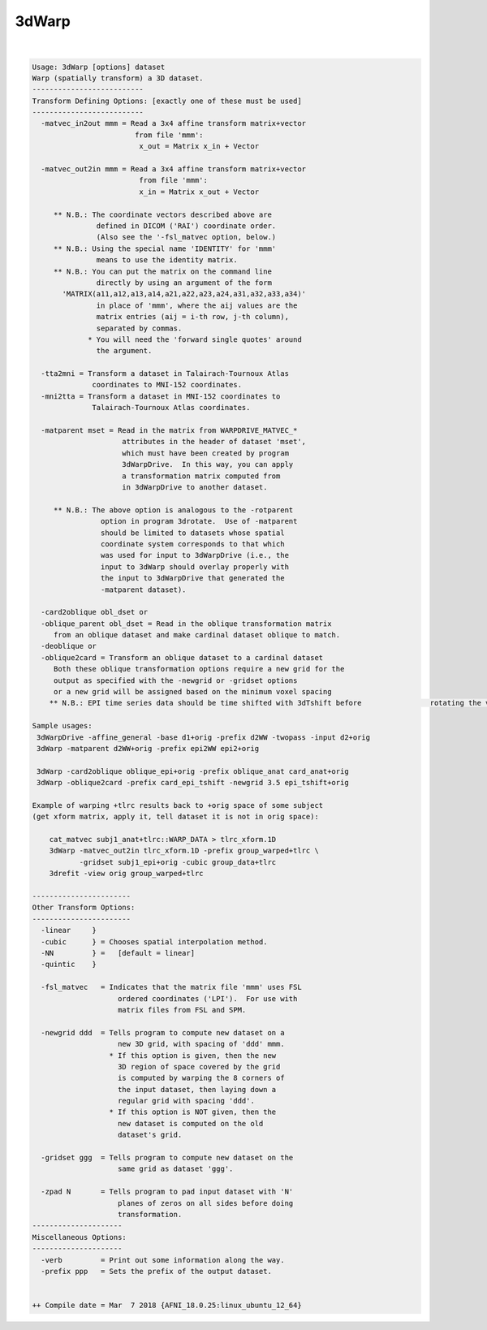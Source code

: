 ******
3dWarp
******

.. _3dWarp:

.. contents:: 
    :depth: 4 

| 

.. code-block:: none

    
    Usage: 3dWarp [options] dataset
    Warp (spatially transform) a 3D dataset.
    --------------------------
    Transform Defining Options: [exactly one of these must be used]
    --------------------------
      -matvec_in2out mmm = Read a 3x4 affine transform matrix+vector
                            from file 'mmm':
                             x_out = Matrix x_in + Vector
    
      -matvec_out2in mmm = Read a 3x4 affine transform matrix+vector
                             from file 'mmm':
                             x_in = Matrix x_out + Vector
    
         ** N.B.: The coordinate vectors described above are
                   defined in DICOM ('RAI') coordinate order.
                   (Also see the '-fsl_matvec option, below.)
         ** N.B.: Using the special name 'IDENTITY' for 'mmm'
                   means to use the identity matrix.
         ** N.B.: You can put the matrix on the command line
                   directly by using an argument of the form
           'MATRIX(a11,a12,a13,a14,a21,a22,a23,a24,a31,a32,a33,a34)'
                   in place of 'mmm', where the aij values are the
                   matrix entries (aij = i-th row, j-th column),
                   separated by commas.
                 * You will need the 'forward single quotes' around
                   the argument.
    
      -tta2mni = Transform a dataset in Talairach-Tournoux Atlas
                  coordinates to MNI-152 coordinates.
      -mni2tta = Transform a dataset in MNI-152 coordinates to
                  Talairach-Tournoux Atlas coordinates.
    
      -matparent mset = Read in the matrix from WARPDRIVE_MATVEC_*
                         attributes in the header of dataset 'mset',
                         which must have been created by program
                         3dWarpDrive.  In this way, you can apply
                         a transformation matrix computed from
                         in 3dWarpDrive to another dataset.
    
         ** N.B.: The above option is analogous to the -rotparent
                    option in program 3drotate.  Use of -matparent
                    should be limited to datasets whose spatial
                    coordinate system corresponds to that which
                    was used for input to 3dWarpDrive (i.e., the
                    input to 3dWarp should overlay properly with
                    the input to 3dWarpDrive that generated the
                    -matparent dataset).
    
      -card2oblique obl_dset or 
      -oblique_parent obl_dset = Read in the oblique transformation matrix
         from an oblique dataset and make cardinal dataset oblique to match.
      -deoblique or
      -oblique2card = Transform an oblique dataset to a cardinal dataset
         Both these oblique transformation options require a new grid for the
         output as specified with the -newgrid or -gridset options
         or a new grid will be assigned based on the minimum voxel spacing
        ** N.B.: EPI time series data should be time shifted with 3dTshift before                rotating the volumes to a cardinal direction
    
    Sample usages:
     3dWarpDrive -affine_general -base d1+orig -prefix d2WW -twopass -input d2+orig
     3dWarp -matparent d2WW+orig -prefix epi2WW epi2+orig
    
     3dWarp -card2oblique oblique_epi+orig -prefix oblique_anat card_anat+orig
     3dWarp -oblique2card -prefix card_epi_tshift -newgrid 3.5 epi_tshift+orig
    
    Example of warping +tlrc results back to +orig space of some subject
    (get xform matrix, apply it, tell dataset it is not in orig space):
    
        cat_matvec subj1_anat+tlrc::WARP_DATA > tlrc_xform.1D
        3dWarp -matvec_out2in tlrc_xform.1D -prefix group_warped+tlrc \
               -gridset subj1_epi+orig -cubic group_data+tlrc
        3drefit -view orig group_warped+tlrc
    
    -----------------------
    Other Transform Options:
    -----------------------
      -linear     }
      -cubic      } = Chooses spatial interpolation method.
      -NN         } =   [default = linear]
      -quintic    }
    
      -fsl_matvec   = Indicates that the matrix file 'mmm' uses FSL
                        ordered coordinates ('LPI').  For use with
                        matrix files from FSL and SPM.
    
      -newgrid ddd  = Tells program to compute new dataset on a
                        new 3D grid, with spacing of 'ddd' mmm.
                      * If this option is given, then the new
                        3D region of space covered by the grid
                        is computed by warping the 8 corners of
                        the input dataset, then laying down a
                        regular grid with spacing 'ddd'.
                      * If this option is NOT given, then the
                        new dataset is computed on the old
                        dataset's grid.
    
      -gridset ggg  = Tells program to compute new dataset on the
                        same grid as dataset 'ggg'.
    
      -zpad N       = Tells program to pad input dataset with 'N'
                        planes of zeros on all sides before doing
                        transformation.
    ---------------------
    Miscellaneous Options:
    ---------------------
      -verb         = Print out some information along the way.
      -prefix ppp   = Sets the prefix of the output dataset.
    
    
    ++ Compile date = Mar  7 2018 {AFNI_18.0.25:linux_ubuntu_12_64}
